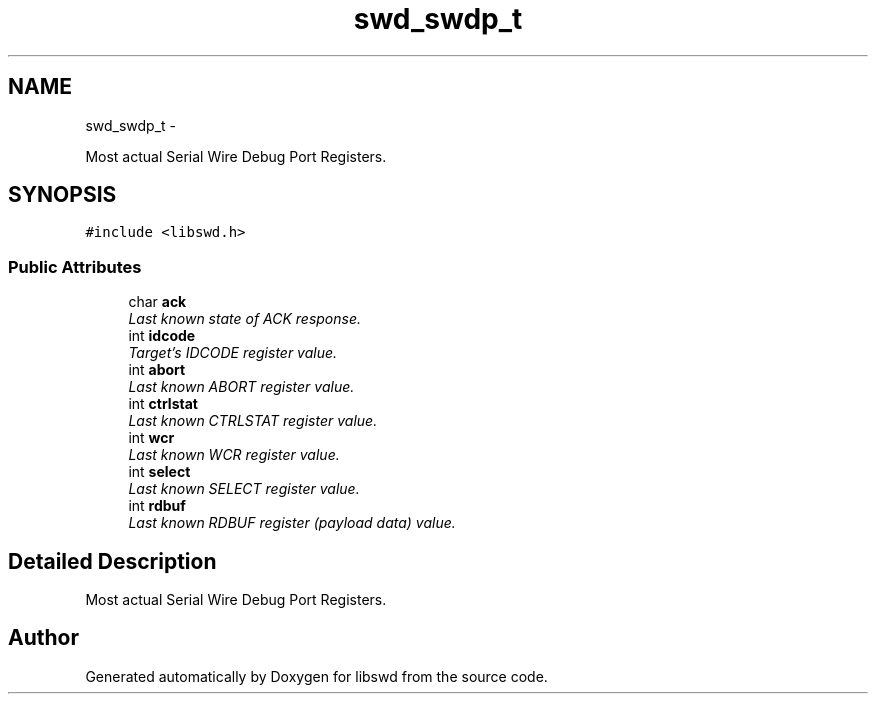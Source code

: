 .TH "swd_swdp_t" 3 "Fri Feb 18 2011" "Version 0.0.1" "libswd" \" -*- nroff -*-
.ad l
.nh
.SH NAME
swd_swdp_t \- 
.PP
Most actual Serial Wire Debug Port Registers.  

.SH SYNOPSIS
.br
.PP
.PP
\fC#include <libswd.h>\fP
.SS "Public Attributes"

.in +1c
.ti -1c
.RI "char \fBack\fP"
.br
.RI "\fILast known state of ACK response. \fP"
.ti -1c
.RI "int \fBidcode\fP"
.br
.RI "\fITarget's IDCODE register value. \fP"
.ti -1c
.RI "int \fBabort\fP"
.br
.RI "\fILast known ABORT register value. \fP"
.ti -1c
.RI "int \fBctrlstat\fP"
.br
.RI "\fILast known CTRLSTAT register value. \fP"
.ti -1c
.RI "int \fBwcr\fP"
.br
.RI "\fILast known WCR register value. \fP"
.ti -1c
.RI "int \fBselect\fP"
.br
.RI "\fILast known SELECT register value. \fP"
.ti -1c
.RI "int \fBrdbuf\fP"
.br
.RI "\fILast known RDBUF register (payload data) value. \fP"
.in -1c
.SH "Detailed Description"
.PP 
Most actual Serial Wire Debug Port Registers. 

.SH "Author"
.PP 
Generated automatically by Doxygen for libswd from the source code.
